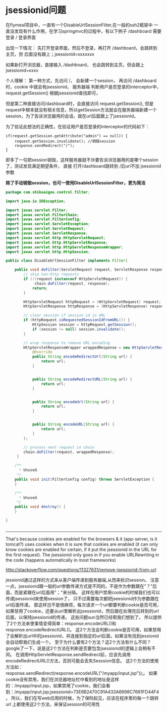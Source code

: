 * jsessionid问题

在flymeal项目中，一直有一个DisableUrlSessionFilter,在一般的ssh2框架中
一直没发现有什么作用，在学习springmvc的过程中，有以下例子
/dashboard 需要登录
/          登录界面

出现一下情况： 先打开登录界面，然后不登录，再打开 /dashboard，会跳转到
主页，但 后面没有跟上；jsessionid=xxxxxxx

如果新打开浏览器，直接输入 /dashboard， 也会跳转到主页，但会跟上
jsessionid=xxxx

个人理解：
第一种方式，先访问 /， 会新建一个session， 再访问 /dashboard时，cookie
中就会有jsessionid， 服务器端 判断用户是否登录的interceptor中，
request.getSession() 根据jsessionid查找即可，

但是第二种直接访问/dashboard时，会直接访问 request.getSession(), 但是
request中根本就没有相关信息，所以getSession方法就会在服务器端新建一个
session，为了告诉浏览器用的会话，就在url后面跟上了jsessionId。

为了验证此想法的正确性，在验证用户是否登录的interceptor的代码如下：
#+BEGIN_SRC 
if(request.getSession.getAttribute("admin") == null)) {
    request.getSession.invalidate(); //销毁session
    response.sendRedirect("/");
}
#+END_SRC

即多了一句把session销毁，这样服务器就不许要告诉浏览器用的是哪个session
了，测试发现满足期望条件， 直接 打开/dashboard跳转到 /后url不加
jsessionid参数

*除了手动销毁session，也可一使用DisableUrlSessionFilter，更为简洁*
#+BEGIN_SRC java
package com.shikuaigou.control.filter;

import java.io.IOException;

import javax.servlet.Filter;
import javax.servlet.FilterChain;
import javax.servlet.FilterConfig;
import javax.servlet.ServletException;
import javax.servlet.ServletRequest;
import javax.servlet.ServletResponse;
import javax.servlet.http.HttpServletRequest;
import javax.servlet.http.HttpServletResponse;
import javax.servlet.http.HttpServletResponseWrapper;
import javax.servlet.http.HttpSession;

public class DisableUrlSessionFilter implements Filter{
	
	public void doFilter(ServletRequest request, ServletResponse response, FilterChain chain) throws IOException, ServletException {
		// skip non-http requests
		if (!(request instanceof HttpServletRequest)) {
		     chain.doFilter(request, response);
		    return;
		}

        HttpServletRequest httpRequest = (HttpServletRequest) request;
        HttpServletResponse httpResponse = (HttpServletResponse) response;

        // clear session if session id in URL
        if (httpRequest.isRequestedSessionIdFromURL()) {
        	HttpSession session = httpRequest.getSession();
            if (session != null) session.invalidate();
        }

        // wrap response to remove URL encoding
        HttpServletResponseWrapper wrappedResponse = new HttpServletResponseWrapper(httpResponse) {
            @Override
            public String encodeRedirectUrl(String url) {
                return url;
            }

          
            public String encodeRedirectURL(String url) {
                return url;
            }

            
            public String encodeUrl(String url) {
                return url;
            }

            
            public String encodeURL(String url) {
                return url;
            }
        };

        // process next request in chain
        chain.doFilter(request, wrappedResponse);
     }

    /**
      * Unused.
     */
    public void init(FilterConfig config) throws ServletException {
    }

    /**
      * Unused.
     */
    public void destroy() {
    }

}


#+END_SRC


--------------------------------------------

That's because cookies are enabled for the browsers & it (app-server,
is it tomcat?) uses cookies when it is sure that cookies are enabled
(it can only know cookies are enabled for certain, if it put the
jsessionid in the URL for the first request). The jsessionid only goes
in if you enable URLRewriting in the code (happens automatically in
most frameworks)

http://stackoverflow.com/questions/11327631/remove-jsessionid-from-url

jessionid通过这样的方式来从客户端传递到服务器端,从而来标识session。
注意一点，jsessionid跟一般的url参数传递方式是不同的，不是作为参数跟在"？"后面，而是紧跟在url后面用"；"来分隔。
这样在用户禁用cookie的时候我们也可以传递jsessionid来使用session了，
只不过需要每次都把jseesionid作为参数跟在url后面传递。
那这样岂不是很麻烦，每次请求一个url都要判断cookie是否可用，
如果禁用了cookie，还要从url里解析出jsessionid，然后跟在处理完后转到的url后面，以保持jsessionid的传递。
这些问题sun当然已经帮我们想到了。
所以提供了2个方法来使事情变得简单：response.encodeURL()和response.encodeRedirectURL()。
这2个方法会判断cookie是否可用，如果禁用了会解析出url中的jsessionid，并连接到指定的url后面，如果没有找到jessionid会自动帮我们生成一个。
至于为什么要有2个方法？这2个方法有什么不同？google了一下，说是这2个方法在判断是否要包含jsessionid的逻辑上会稍有不同。
在调用HttpServletResponse.sendRedirect前，应该先调用encodeRedirectURL()方法，否则可能会丢失Sesssion信息。
这2个方法的使用方法如：response.sendRedirect(response.encodeURL("/myapp/input.jsp"));。
如果cookie没有禁用，我们在浏览器地址栏中看到的地址是这样的：/myapp/input.jsp，如果禁用了cookie，我们会看到：/myapp/input.jsp;jsessionid=73E6B2470C91A433A6698C7681FD44F4。
所以，我们在写web应用的时候，为了保险起见，应该在程序里的每一个跳转url
上都使用这2个方法，来保证session的可用性

